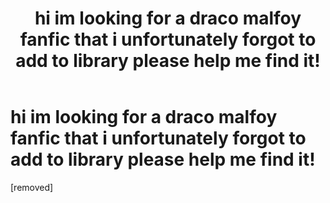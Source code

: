 #+TITLE: hi im looking for a draco malfoy fanfic that i unfortunately forgot to add to library please help me find it!

* hi im looking for a draco malfoy fanfic that i unfortunately forgot to add to library please help me find it!
:PROPERTIES:
:Score: 1
:DateUnix: 1607498288.0
:DateShort: 2020-Dec-09
:FlairText: What's That Fic?
:END:
[removed]

